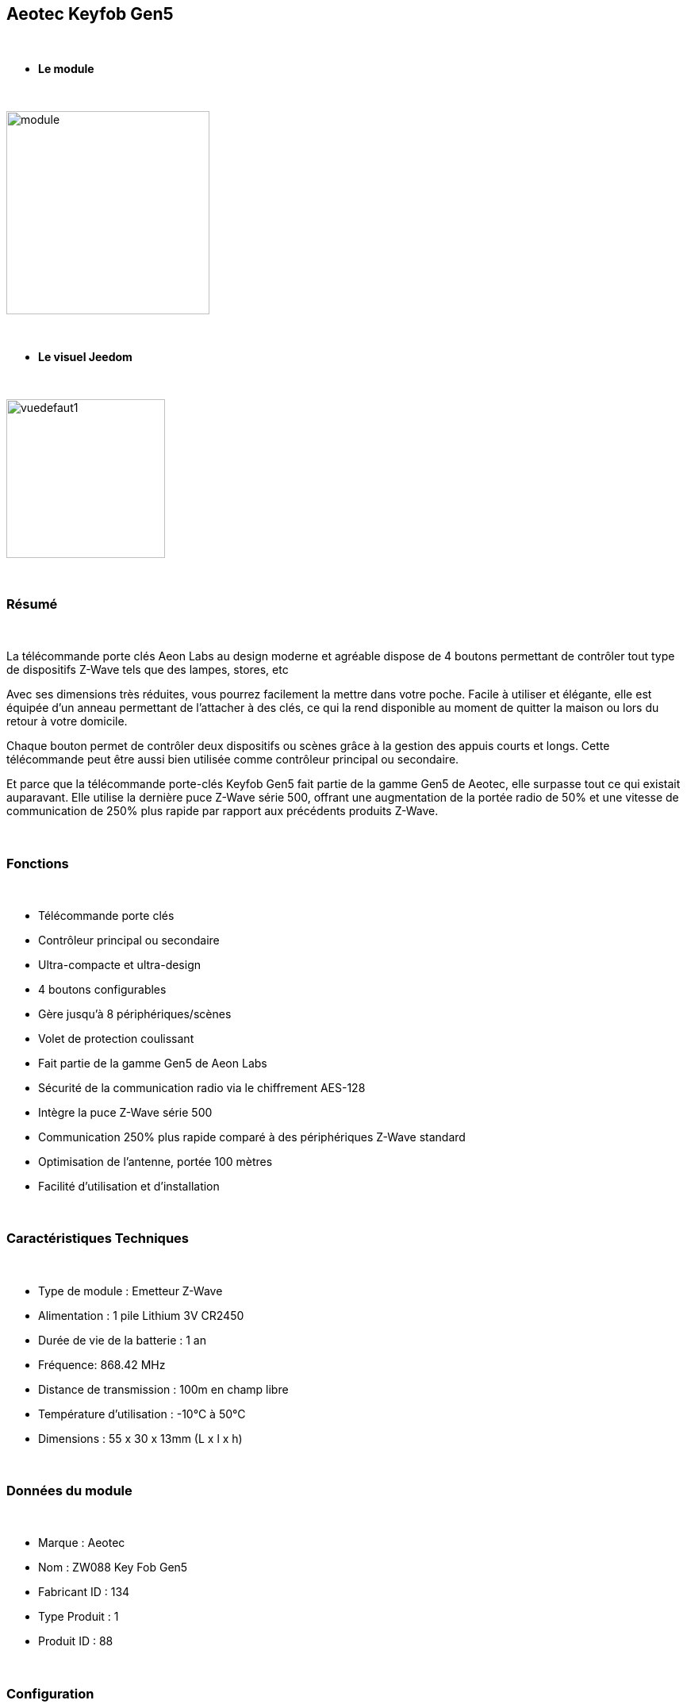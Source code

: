 :icons:
== Aeotec Keyfob Gen5

{nbsp} +


* *Le module*

{nbsp} +


image::../images/aeotec.keyfob-gen5/module.jpg[width=256,align="center"]

{nbsp} +


* *Le visuel Jeedom*

{nbsp} +


image::../images/aeotec.keyfob-gen5/vuedefaut1.jpg[width=200,align="center"]

{nbsp} +

=== Résumé

{nbsp} +

La télécommande porte clés Aeon Labs au design moderne et agréable dispose de 4 boutons permettant de contrôler tout type de dispositifs Z-Wave tels que des lampes, stores, etc

Avec ses dimensions très réduites, vous pourrez facilement la mettre dans votre poche. Facile à utiliser et élégante, elle est équipée d'un anneau permettant de l'attacher à des clés, ce qui la rend disponible au moment de quitter la maison ou lors du retour à votre domicile.

Chaque bouton permet de contrôler deux dispositifs ou scènes grâce à la gestion des appuis courts et longs. Cette télécommande peut être aussi bien utilisée comme contrôleur principal ou secondaire.

Et parce que la télécommande porte-clés Keyfob Gen5 fait partie de la gamme Gen5 de Aeotec, elle surpasse tout ce qui existait auparavant. Elle utilise la dernière puce Z-Wave série 500, offrant une augmentation de la portée radio de 50% et une vitesse de communication de 250% plus rapide par rapport aux précédents produits Z-Wave.

{nbsp} +

=== Fonctions

{nbsp} +

* Télécommande porte clés
* Contrôleur principal ou secondaire
* Ultra-compacte et ultra-design
* 4 boutons configurables
* Gère jusqu'à 8 périphériques/scènes
* Volet de protection coulissant
* Fait partie de la gamme Gen5 de Aeon Labs
* Sécurité de la communication radio via le chiffrement AES-128
* Intègre la puce Z-Wave série 500
* Communication 250% plus rapide comparé à des périphériques Z-Wave standard 
* Optimisation de l'antenne, portée 100 mètres
* Facilité d'utilisation et d'installation

{nbsp} +


=== Caractéristiques Techniques

{nbsp} +

* Type de module : Emetteur Z-Wave
* Alimentation : 1 pile Lithium 3V CR2450
* Durée de vie de la batterie : 1 an
* Fréquence: 868.42 MHz
* Distance de transmission : 100m en champ libre
* Température d'utilisation : -10°C à 50°C
* Dimensions : 55 x 30 x 13mm (L x l x h)

{nbsp} +


=== Données du module

{nbsp} +


* Marque : Aeotec
* Nom : ZW088 Key Fob Gen5
* Fabricant ID : 134
* Type Produit : 1
* Produit ID : 88

{nbsp} +

=== Configuration

{nbsp} +

Pour configurer le plugin OpenZwave et savoir comment mettre Jeedom en inclusion référez-vous à cette link:https://jeedom.fr/doc/documentation/plugins/openzwave/fr_FR/openzwave.html[documentation].

{nbsp} +

[icon="../images/plugin/important.png"]
[IMPORTANT]
Pour mettre ce module en mode inclusion il faut appuyer sur le bouton LEARN, conformément à sa documentation papier.

{nbsp} +

image::../images/aeotec.keyfob-gen5/inclusion.jpg[width=350,align="center"]

{nbsp} +

[underline]#Une fois inclus vous devriez obtenir ceci :#

{nbsp} +

image::../images/aeotec.keyfob-gen5/information.jpg[Plugin Zwave,align="center"]

{nbsp} +


==== Commandes

{nbsp} +


Une fois le module reconnu, les commandes associées aux modules seront disponibles.

{nbsp} +


image::../images/aeotec.keyfob-gen5/commandes.jpg[Commandes,align="center"]

{nbsp} +


[underline]#Voici la liste des commandes :#

{nbsp} +


* Boutons : c'est la commande qui remontera le bouton appuyé

1 : Bouton 1 appui court

2 : Bouton 1 appui long

3 : Bouton 2 appui court

4 : Bouton 2 appui long

5 : Bouton 3 appui court

6 : Bouton 3 appui long

7 : Bouton 4 appui court

8 : Bouton 4 appui long

{nbsp} +

==== Configuration du module

{nbsp} +

[icon="../images/plugin/important.png"]
[IMPORTANT]
Lors d'une première inclusion réveillez toujours le module juste après l'inclusion.


{nbsp} +


Ensuite si vous voulez effectuer la configuration du module en fonction de votre installation,
il faut pour cela passer par la bouton "Configuration" du plugin OpenZwave de Jeedom.

{nbsp} +


image::../images/plugin/bouton_configuration.jpg[Configuration plugin Zwave,align="center"]

{nbsp} +


[underline]#Vous arriverez sur cette page# (après avoir cliqué sur l'onglet paramètres)

{nbsp} +



image::../images/aeotec.keyfob-gen5/config1.jpg[Config1,align="center"]

{nbsp} +


[underline]#Détails des paramètres :#

{nbsp} +

* 250: mode de fonctionnement de la télécommande (absolument mettre Scene pour s'en servir en télécommande)
* 255 : permet de resetter d'usine le Keyfob

{nbsp} +

==== Groupes

{nbsp} +

Ce module possède quatre groupes d'association, le premier est le seul indispensable.

{nbsp} +


image::../images/aeotec.keyfob-gen5/groupe.jpg[Groupe]

{nbsp} +


=== Bon à savoir

{nbsp} +


==== Spécificités

Pour utiliser ce module en télécommande il faut procéder comme suit :

* 1 : Inclure la télécommande
* 2 : Réveiller la télécommande
* 3 : Changer le paramètre 250 à Scene
* 4 : Réveiller la télécommande et s'assurer que le changement à été pris en compte
* 5 : Changer le mode de focntionnement de la télécommande en restant appuyer sur les deux boutons au dos pendant 3 secondes.

=== Wakeup

{nbsp} +


Pour réveiller ce module il y a une seule et unique façon de procéder :

* rester appuyé 3 secondes sur le bouton LEARN

{nbsp} +


=== F.A.Q.

{nbsp} +


[panel,primary]
.J'ai l'impression que le module ne se réveille pas.
--
Ce module se réveille en restant appuyer 3 secondes sur le bouton LEARN.
--

{nbsp} +

[panel,primary]
.J'ai changé la configuration mais elle n'est pas prise en compte.
--
Ce module est un module sur batterie, la nouvelle configuration sera prise en compte que si vous réveillez la télécommande.
--

{nbsp} +

=== Note importante
{nbsp} +


[icon="../images/plugin/important.png"]
[IMPORTANT]
[underline]#Il faut réveiller le module :#
 après son inclusion, après un changement de la configuration
, après un changement de wakeup, après un changement des groupes d'association

{nbsp} +

#_@sarakha63_#
